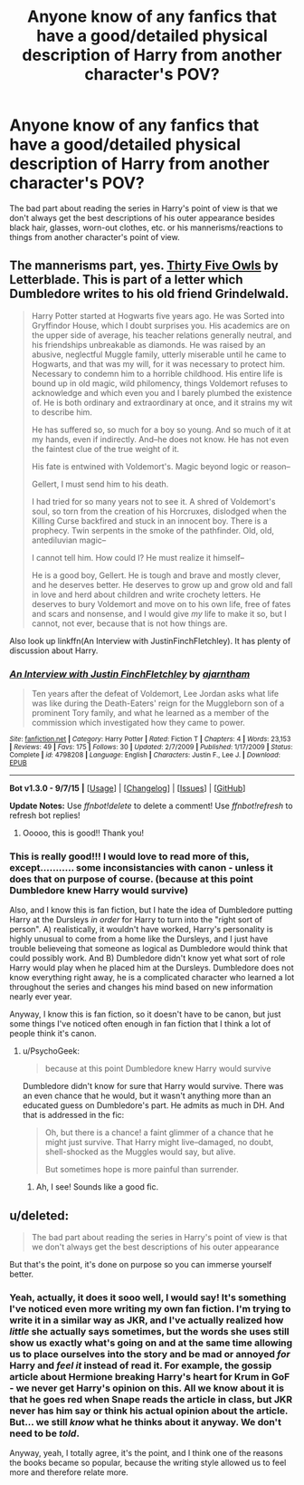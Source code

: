 #+TITLE: Anyone know of any fanfics that have a good/detailed physical description of Harry from another character's POV?

* Anyone know of any fanfics that have a good/detailed physical description of Harry from another character's POV?
:PROPERTIES:
:Score: 7
:DateUnix: 1446079329.0
:DateShort: 2015-Oct-29
:FlairText: Request
:END:
The bad part about reading the series in Harry's point of view is that we don't always get the best descriptions of his outer appearance besides black hair, glasses, worn-out clothes, etc. or his mannerisms/reactions to things from another character's point of view.


** The mannerisms part, yes. [[http://www.letterblade.net/thirty-five_owls.html][Thirty Five Owls]] by Letterblade. This is part of a letter which Dumbledore writes to his old friend Grindelwald.

#+begin_quote
  Harry Potter started at Hogwarts five years ago. He was Sorted into Gryffindor House, which I doubt surprises you. His academics are on the upper side of average, his teacher relations generally neutral, and his friendships unbreakable as diamonds. He was raised by an abusive, neglectful Muggle family, utterly miserable until he came to Hogwarts, and that was my will, for it was necessary to protect him. Necessary to condemn him to a horrible childhood. His entire life is bound up in old magic, wild philomency, things Voldemort refuses to acknowledge and which even you and I barely plumbed the existence of. He is both ordinary and extraordinary at once, and it strains my wit to describe him.

  He has suffered so, so much for a boy so young. And so much of it at my hands, even if indirectly. And--he does not know. He has not even the faintest clue of the true weight of it.

  His fate is entwined with Voldemort's. Magic beyond logic or reason--

  Gellert, I must send him to his death.

  I had tried for so many years not to see it. A shred of Voldemort's soul, so torn from the creation of his Horcruxes, dislodged when the Killing Curse backfired and stuck in an innocent boy. There is a prophecy. Twin serpents in the smoke of the pathfinder. Old, old, antediluvian magic--

  I cannot tell him. How could I? He must realize it himself--

  He is a good boy, Gellert. He is tough and brave and mostly clever, and he deserves better. He deserves to grow up and grow old and fall in love and herd about children and write crochety letters. He deserves to bury Voldemort and move on to his own life, free of fates and scars and nonsense, and I would give /my/ life to make it so, but I cannot, not ever, because that is not how things are.
#+end_quote

Also look up linkffn(An Interview with JustinFinchFletchley). It has plenty of discussion about Harry.
:PROPERTIES:
:Author: PsychoGeek
:Score: 6
:DateUnix: 1446092766.0
:DateShort: 2015-Oct-29
:END:

*** [[http://www.fanfiction.net/s/4798208/1/][*/An Interview with Justin FinchFletchley/*]] by [[https://www.fanfiction.net/u/765250/ajarntham][/ajarntham/]]

#+begin_quote
  Ten years after the defeat of Voldemort, Lee Jordan asks what life was like during the Death-Eaters' reign for the Muggleborn son of a prominent Tory family, and what he learned as a member of the commission which investigated how they came to power.
#+end_quote

^{/Site/: [[http://www.fanfiction.net/][fanfiction.net]] *|* /Category/: Harry Potter *|* /Rated/: Fiction T *|* /Chapters/: 4 *|* /Words/: 23,153 *|* /Reviews/: 49 *|* /Favs/: 175 *|* /Follows/: 30 *|* /Updated/: 2/7/2009 *|* /Published/: 1/17/2009 *|* /Status/: Complete *|* /id/: 4798208 *|* /Language/: English *|* /Characters/: Justin F., Lee J. *|* /Download/: [[http://www.p0ody-files.com/ff_to_ebook/mobile/makeEpub.php?id=4798208][EPUB]]}

--------------

*Bot v1.3.0 - 9/7/15* *|* [[[https://github.com/tusing/reddit-ffn-bot/wiki/Usage][Usage]]] | [[[https://github.com/tusing/reddit-ffn-bot/wiki/Changelog][Changelog]]] | [[[https://github.com/tusing/reddit-ffn-bot/issues/][Issues]]] | [[[https://github.com/tusing/reddit-ffn-bot/][GitHub]]]

*Update Notes:* Use /ffnbot!delete/ to delete a comment! Use /ffnbot!refresh/ to refresh bot replies!
:PROPERTIES:
:Author: FanfictionBot
:Score: 1
:DateUnix: 1446104182.0
:DateShort: 2015-Oct-29
:END:

**** Ooooo, this is good!! Thank you!
:PROPERTIES:
:Score: 1
:DateUnix: 1446126437.0
:DateShort: 2015-Oct-29
:END:


*** This is really good!!! I would love to read more of this, except........... some inconsistancies with canon - unless it does that on purpose of course. (because at this point Dumbledore knew Harry would survive)

Also, and I know this is fan fiction, but I hate the idea of Dumbledore putting Harry at the Dursleys /in order/ for Harry to turn into the "right sort of person". A) realistically, it wouldn't have worked, Harry's personality is highly unusual to come from a home like the Dursleys, and I just have trouble believeing that someone as logical as Dumbledore would think that could possibly work. And B) Dumbledore didn't know yet what sort of role Harry would play when he placed him at the Dursleys. Dumbledore does not know everything right away, he is a complicated character who learned a lot throughout the series and changes his mind based on new information nearly ever year.

Anyway, I know this is fan fiction, so it doesn't have to be canon, but just some things I've noticed often enough in fan fiction that I think a lot of people think it's canon.
:PROPERTIES:
:Author: bisonburgers
:Score: 1
:DateUnix: 1446143838.0
:DateShort: 2015-Oct-29
:END:

**** u/PsychoGeek:
#+begin_quote
  because at this point Dumbledore knew Harry would survive
#+end_quote

Dumbledore didn't know for sure that Harry would survive. There was an even chance that he would, but it wasn't anything more than an educated guess on Dumbledore's part. He admits as much in DH. And that is addressed in the fic:

#+begin_quote
  Oh, but there is a chance! a faint glimmer of a chance that he might just survive. That Harry might live--damaged, no doubt, shell-shocked as the Muggles would say, but alive.

  But sometimes hope is more painful than surrender.
#+end_quote
:PROPERTIES:
:Author: PsychoGeek
:Score: 3
:DateUnix: 1446145163.0
:DateShort: 2015-Oct-29
:END:

***** Ah, I see! Sounds like a good fic.
:PROPERTIES:
:Author: bisonburgers
:Score: 1
:DateUnix: 1446146463.0
:DateShort: 2015-Oct-29
:END:


** u/deleted:
#+begin_quote
  The bad part about reading the series in Harry's point of view is that we don't always get the best descriptions of his outer appearance
#+end_quote

But that's the point, it's done on purpose so you can immerse yourself better.
:PROPERTIES:
:Score: 2
:DateUnix: 1446102829.0
:DateShort: 2015-Oct-29
:END:

*** Yeah, actually, it does it sooo well, I would say! It's something I've noticed even more writing my own fan fiction. I'm trying to write it in a similar way as JKR, and I've actually realized how /little/ she actually says sometimes, but the words she uses still show us exactly what's going on and at the same time allowing us to place ourselves into the story and be mad or annoyed /for/ Harry and /feel it/ instead of read it. For example, the gossip article about Hermione breaking Harry's heart for Krum in GoF - we never get Harry's opinion on this. All we know about it is that he goes red when Snape reads the article in class, but JKR never has him say or think his actual opinion about the article. But... we still /know/ what he thinks about it anyway. We don't need to be /told/.

Anyway, yeah, I totally agree, it's the point, and I think one of the reasons the books became so popular, because the writing style allowed us to feel more and therefore relate more.
:PROPERTIES:
:Author: bisonburgers
:Score: 2
:DateUnix: 1446144241.0
:DateShort: 2015-Oct-29
:END:
